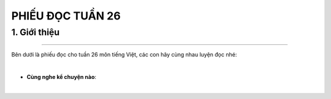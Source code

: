 PHIẾU ĐỌC TUẦN 26
=========

1. Giới thiệu
-----
-----------

Bên dưới là phiếu đọc cho tuần 26 môn tiếng Việt, các con hãy cùng nhau luyện đọc nhé: 


.. image:: images/week26.jpg
    :align: center 
|

- **Cùng nghe kể chuyện nào**:

.. raw:: html

    <iframe width="560" height="315" src="https://www.youtube.com/embed/wIdv3qRuhIc?si=ttSeVUEWXJInhUid" title="YouTube video player" frameborder="0" allow="accelerometer; autoplay; clipboard-write; encrypted-media; gyroscope; picture-in-picture; web-share" referrerpolicy="strict-origin-when-cross-origin" allowfullscreen></iframe>
|
